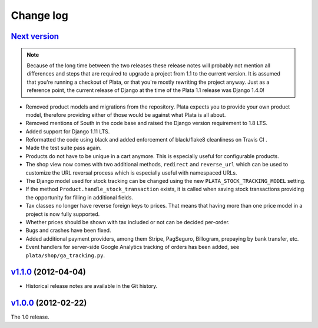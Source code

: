 .. _changelog:

Change log
==========

`Next version`_
~~~~~~~~~~~~~~~

.. note::

   Because of the long time between the two releases these release notes
   will probably not mention all differences and steps that are required
   to upgrade a project from 1.1 to the current version. It is assumed
   that you're running a checkout of Plata, or that you're mostly
   rewriting the project anyway. Just as a reference point, the current
   release of Django at the time of the Plata 1.1 release was Django
   1.4.0!

- Removed product models and migrations from the repository. Plata
  expects you to provide your own product model, therefore providing
  either of those would be against what Plata is all about.
- Removed mentions of South in the code base and raised the Django
  version requirement to 1.8 LTS.
- Added support for Django 1.11 LTS.
- Reformatted the code using black and added enforcement of black/flake8
  cleanliness on Travis CI .
- Made the test suite pass again.
- Products do not have to be unique in a cart anymore. This is
  especially useful for configurable products.
- The shop view now comes with two additional methods, ``redirect`` and
  ``reverse_url`` which can be used to customize the URL reversal process which
  is especially useful with namespaced URLs.
- The Django model used for stock tracking can be changed using the new
  ``PLATA_STOCK_TRACKING_MODEL`` setting.
- If the method ``Product.handle_stock_transaction`` exists, it is called
  when saving stock transactions providing the opportunity for filling in
  additional fields.
- Tax classes no longer have reverse foreign keys to prices. That means that
  having more than one price model in a project is now fully supported.
- Whether prices should be shown with tax included or not can be decided
  per-order.
- Bugs and crashes have been fixed.
- Added additional payment providers, among them Stripe, PagSeguro,
  Billogram, prepaying by bank transfer, etc.
- Event handlers for server-side Google Analytics tracking of orders
  has been added, see ``plata/shop/ga_tracking.py``.


`v1.1.0`_ (2012-04-04)
~~~~~~~~~~~~~~~~~~~~~~

- Historical release notes are available in the Git history.


`v1.0.0`_ (2012-02-22)
~~~~~~~~~~~~~~~~~~~~~~

The 1.0 release.


.. _v1.0.0: https://github.com/matthiask/plata/commit/e326169e534b0
.. _v1.1.0: https://github.com/matthiask/plata/compare/v1.0.0...v1.1.0
.. _Next version: https://github.com/matthiask/plata/compare/v1.1.0...master
